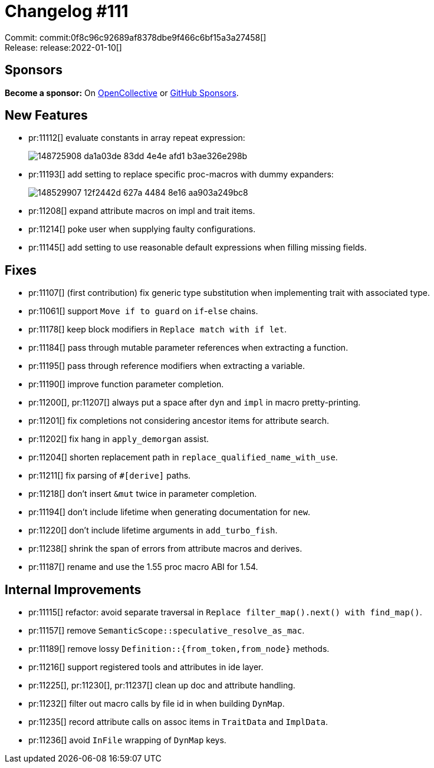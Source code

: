= Changelog #111
:sectanchors:
:page-layout: post

Commit: commit:0f8c96c92689af8378dbe9f466c6bf15a3a27458[] +
Release: release:2022-01-10[]

== Sponsors

**Become a sponsor:** On https://opencollective.com/rust-analyzer/[OpenCollective] or
https://github.com/sponsors/rust-analyzer[GitHub Sponsors].

== New Features

* pr:11112[] evaluate constants in array repeat expression:
+
image::https://user-images.githubusercontent.com/308347/148725908-da1a03de-83dd-4e4e-afd1-b3ae326e298b.png[]
* pr:11193[] add setting to replace specific proc-macros with dummy expanders:
+
image::https://user-images.githubusercontent.com/3757771/148529907-12f2442d-627a-4484-8e16-aa903a249bc8.gif[]
* pr:11208[] expand attribute macros on impl and trait items.
* pr:11214[] poke user when supplying faulty configurations.
* pr:11145[] add setting to use reasonable default expressions when filling missing fields.

== Fixes

* pr:11107[] (first contribution) fix generic type substitution when implementing trait with associated type.
* pr:11061[] support `Move if to guard` on `if`-`else` chains.
* pr:11178[] keep block modifiers in `Replace match with if let`.
* pr:11184[] pass through mutable parameter references when extracting a function.
* pr:11195[] pass through reference modifiers when extracting a variable.
* pr:11190[] improve function parameter completion.
* pr:11200[], pr:11207[] always put a space after `dyn` and `impl` in macro pretty-printing.
* pr:11201[] fix completions not considering ancestor items for attribute search.
* pr:11202[] fix hang in `apply_demorgan` assist.
* pr:11204[] shorten replacement path in `replace_qualified_name_with_use`.
* pr:11211[] fix parsing of `#[derive]` paths.
* pr:11218[] don't insert `&mut` twice in parameter completion.
* pr:11194[] don't include lifetime when generating documentation for `new`.
* pr:11220[] don't include lifetime arguments in `add_turbo_fish`.
* pr:11238[] shrink the span of errors from attribute macros and derives.
* pr:11187[] rename and use the 1.55 proc macro ABI for 1.54.


== Internal Improvements

* pr:11115[] refactor: avoid separate traversal in `Replace filter_map().next() with find_map()`.
* pr:11157[] remove `SemanticScope::speculative_resolve_as_mac`.
* pr:11189[] remove lossy `Definition::{from_token,from_node}` methods.
* pr:11216[] support registered tools and attributes in ide layer.
* pr:11225[], pr:11230[], pr:11237[] clean up doc and attribute handling.
* pr:11232[] filter out macro calls by file id in when building `DynMap`.
* pr:11235[] record attribute calls on assoc items in `TraitData` and `ImplData`.
* pr:11236[] avoid `InFile` wrapping of `DynMap` keys.
